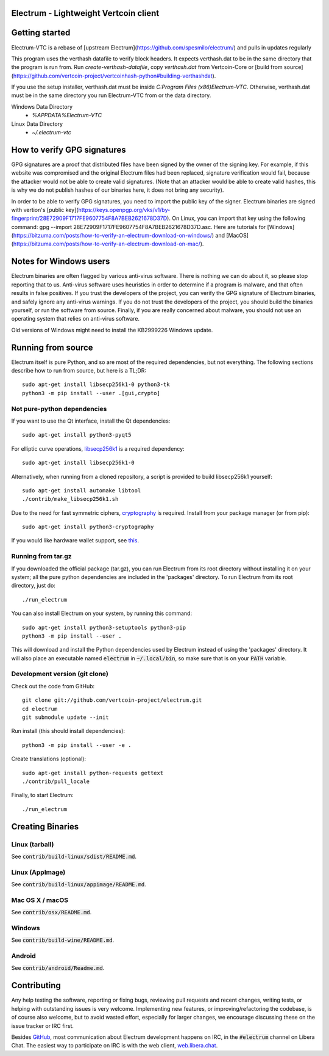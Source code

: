 Electrum - Lightweight Vertcoin client
=====================================

.. image:: https://api.cirrus-ci.com/github/spesmilo/electrum.svg?branch=master
    :target: https://cirrus-ci.com/github/spesmilo/electrum
    :alt: Upstream Build Status
.. image:: https://coveralls.io/repos/github/spesmilo/electrum/badge.svg?branch=master
    :target: https://coveralls.io/github/spesmilo/electrum?branch=master
    :alt: Upstream Test coverage statistics
.. image:: https://d322cqt584bo4o.cloudfront.net/electrum/localized.svg
    :target: https://crowdin.com/project/electrum
    :alt: Help translate Electrum online

Getting started
===============
Electrum-VTC is a rebase of [upstream Electrum](https://github.com/spesmilo/electrum/) and pulls in updates regularly

This program uses the verthash datafile to verify block headers.  It expects verthash.dat to be in the same directory that the program is run from.  Run `create-verthash-datafile`, copy `verthash.dat` from Vertcoin-Core or [build from source](https://github.com/vertcoin-project/vertcoinhash-python#building-verthashdat).

If you use the setup installer, verthash.dat must be inside `C:\Program Files (x86)\Electrum-VTC`.  Otherwise, verthash.dat must be in the same directory you run Electrum-VTC from or the data directory.

Windows Data Directory
 - `%APPDATA%\Electrum-VTC`
Linux Data Directory
 - `~/.electrum-vtc`

How to verify GPG signatures
============================

GPG signatures are a proof that distributed files have been signed by the owner of the signing key. For example, if this website was compromised and the original Electrum files had been replaced, signature verification would fail, because the attacker would not be able to create valid signatures. (Note that an attacker would be able to create valid hashes, this is why we do not publish hashes of our binaries here, it does not bring any security).

In order to be able to verify GPG signatures, you need to import the public key of the signer. Electrum binaries are signed with vertion's [public key](https://keys.openpgp.org/vks/v1/by-fingerprint/28E72909F1717FE9607754F8A7BEB2621678D37D). On Linux, you can import that key using the following command: gpg --import 28E72909F1717FE9607754F8A7BEB2621678D37D.asc. Here are tutorials for [Windows](https://bitzuma.com/posts/how-to-verify-an-electrum-download-on-windows/) and [MacOS](https://bitzuma.com/posts/how-to-verify-an-electrum-download-on-mac/).

Notes for Windows users
=======================

Electrum binaries are often flagged by various anti-virus software. There is nothing we can do about it, so please stop reporting that to us. Anti-virus software uses heuristics in order to determine if a program is malware, and that often results in false positives. If you trust the developers of the project, you can verify the GPG signature of Electrum binaries, and safely ignore any anti-virus warnings. If you do not trust the developers of the project, you should build the binaries yourself, or run the software from source. Finally, if you are really concerned about malware, you should not use an operating system that relies on anti-virus software.

Old versions of Windows might need to install the KB2999226 Windows update.


Running from source
================
Electrum itself is pure Python, and so are most of the required dependencies,
but not everything. The following sections describe how to run from source, but here
is a TL;DR::

    sudo apt-get install libsecp256k1-0 python3-tk
    python3 -m pip install --user .[gui,crypto]


Not pure-python dependencies
----------------------------

If you want to use the Qt interface, install the Qt dependencies::

    sudo apt-get install python3-pyqt5

For elliptic curve operations, `libsecp256k1`_ is a required dependency::

    sudo apt-get install libsecp256k1-0

Alternatively, when running from a cloned repository, a script is provided to build
libsecp256k1 yourself::

    sudo apt-get install automake libtool
    ./contrib/make_libsecp256k1.sh

Due to the need for fast symmetric ciphers, `cryptography`_ is required.
Install from your package manager (or from pip)::

    sudo apt-get install python3-cryptography


If you would like hardware wallet support, see `this`_.

.. _libsecp256k1: https://github.com/bitcoin-core/secp256k1
.. _pycryptodomex: https://github.com/Legrandin/pycryptodome
.. _cryptography: https://github.com/pyca/cryptography
.. _this: https://github.com/spesmilo/electrum-docs/blob/master/hardware-linux.rst

Running from tar.gz
-------------------

If you downloaded the official package (tar.gz), you can run
Electrum from its root directory without installing it on your
system; all the pure python dependencies are included in the 'packages'
directory. To run Electrum from its root directory, just do::

    ./run_electrum

You can also install Electrum on your system, by running this command::

    sudo apt-get install python3-setuptools python3-pip
    python3 -m pip install --user .

This will download and install the Python dependencies used by
Electrum instead of using the 'packages' directory.
It will also place an executable named :code:`electrum` in :code:`~/.local/bin`,
so make sure that is on your :code:`PATH` variable.


Development version (git clone)
-------------------------------

Check out the code from GitHub::

    git clone git://github.com/vertcoin-project/electrum.git
    cd electrum
    git submodule update --init

Run install (this should install dependencies)::

    python3 -m pip install --user -e .


Create translations (optional)::

    sudo apt-get install python-requests gettext
    ./contrib/pull_locale

Finally, to start Electrum::

    ./run_electrum



Creating Binaries
=================

Linux (tarball)
---------------

See :code:`contrib/build-linux/sdist/README.md`.


Linux (AppImage)
----------------

See :code:`contrib/build-linux/appimage/README.md`.


Mac OS X / macOS
----------------

See :code:`contrib/osx/README.md`.


Windows
-------

See :code:`contrib/build-wine/README.md`.


Android
-------

See :code:`contrib/android/Readme.md`.


Contributing
============

Any help testing the software, reporting or fixing bugs, reviewing pull requests
and recent changes, writing tests, or helping with outstanding issues is very welcome.
Implementing new features, or improving/refactoring the codebase, is of course
also welcome, but to avoid wasted effort, especially for larger changes,
we encourage discussing these on the issue tracker or IRC first.

Besides `GitHub`_, most communication about Electrum development happens on IRC, in the
:code:`#electrum` channel on Libera Chat. The easiest way to participate on IRC is
with the web client, `web.libera.chat`_.


.. _web.libera.chat: https://web.libera.chat/#electrum
.. _GitHub: https://github.com/spesmilo/electrum
